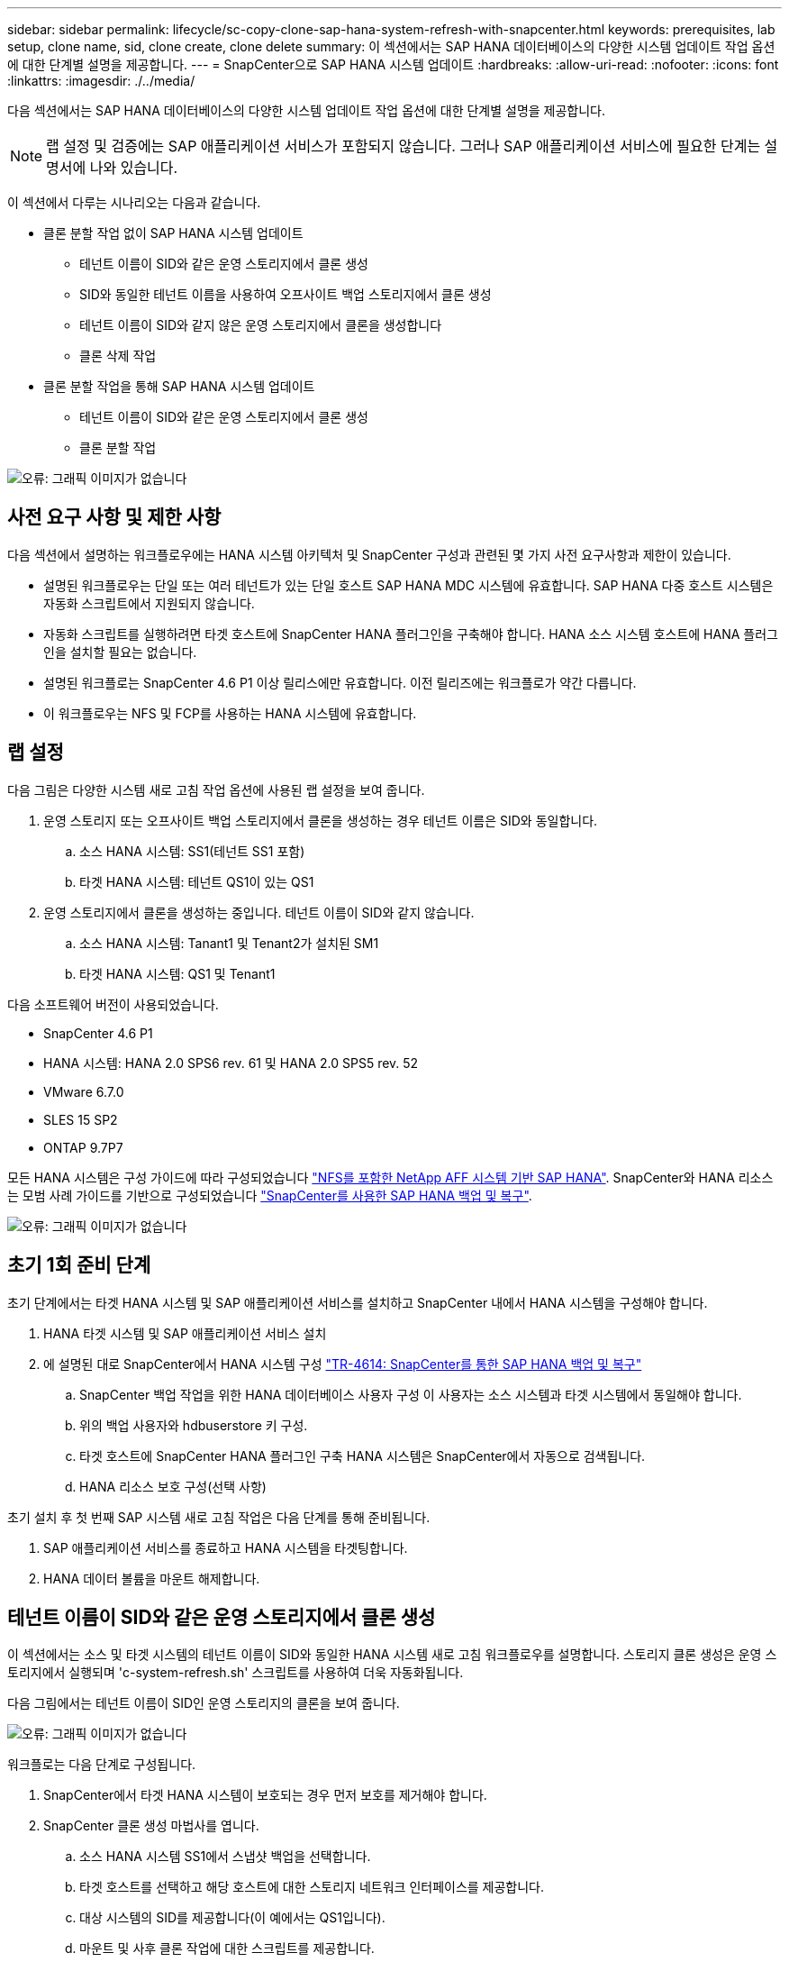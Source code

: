 ---
sidebar: sidebar 
permalink: lifecycle/sc-copy-clone-sap-hana-system-refresh-with-snapcenter.html 
keywords: prerequisites, lab setup, clone name, sid, clone create, clone delete 
summary: 이 섹션에서는 SAP HANA 데이터베이스의 다양한 시스템 업데이트 작업 옵션에 대한 단계별 설명을 제공합니다. 
---
= SnapCenter으로 SAP HANA 시스템 업데이트
:hardbreaks:
:allow-uri-read: 
:nofooter: 
:icons: font
:linkattrs: 
:imagesdir: ./../media/


[role="lead"]
다음 섹션에서는 SAP HANA 데이터베이스의 다양한 시스템 업데이트 작업 옵션에 대한 단계별 설명을 제공합니다.


NOTE: 랩 설정 및 검증에는 SAP 애플리케이션 서비스가 포함되지 않습니다. 그러나 SAP 애플리케이션 서비스에 필요한 단계는 설명서에 나와 있습니다.

이 섹션에서 다루는 시나리오는 다음과 같습니다.

* 클론 분할 작업 없이 SAP HANA 시스템 업데이트
+
** 테넌트 이름이 SID와 같은 운영 스토리지에서 클론 생성
** SID와 동일한 테넌트 이름을 사용하여 오프사이트 백업 스토리지에서 클론 생성
** 테넌트 이름이 SID와 같지 않은 운영 스토리지에서 클론을 생성합니다
** 클론 삭제 작업


* 클론 분할 작업을 통해 SAP HANA 시스템 업데이트
+
** 테넌트 이름이 SID와 같은 운영 스토리지에서 클론 생성
** 클론 분할 작업




image:sc-copy-clone-image15.png["오류: 그래픽 이미지가 없습니다"]



== 사전 요구 사항 및 제한 사항

다음 섹션에서 설명하는 워크플로우에는 HANA 시스템 아키텍처 및 SnapCenter 구성과 관련된 몇 가지 사전 요구사항과 제한이 있습니다.

* 설명된 워크플로우는 단일 또는 여러 테넌트가 있는 단일 호스트 SAP HANA MDC 시스템에 유효합니다. SAP HANA 다중 호스트 시스템은 자동화 스크립트에서 지원되지 않습니다.
* 자동화 스크립트를 실행하려면 타겟 호스트에 SnapCenter HANA 플러그인을 구축해야 합니다. HANA 소스 시스템 호스트에 HANA 플러그인을 설치할 필요는 없습니다.
* 설명된 워크플로는 SnapCenter 4.6 P1 이상 릴리스에만 유효합니다. 이전 릴리즈에는 워크플로가 약간 다릅니다.
* 이 워크플로우는 NFS 및 FCP를 사용하는 HANA 시스템에 유효합니다.




== 랩 설정

다음 그림은 다양한 시스템 새로 고침 작업 옵션에 사용된 랩 설정을 보여 줍니다.

. 운영 스토리지 또는 오프사이트 백업 스토리지에서 클론을 생성하는 경우 테넌트 이름은 SID와 동일합니다.
+
.. 소스 HANA 시스템: SS1(테넌트 SS1 포함)
.. 타겟 HANA 시스템: 테넌트 QS1이 있는 QS1


. 운영 스토리지에서 클론을 생성하는 중입니다. 테넌트 이름이 SID와 같지 않습니다.
+
.. 소스 HANA 시스템: Tanant1 및 Tenant2가 설치된 SM1
.. 타겟 HANA 시스템: QS1 및 Tenant1




다음 소프트웨어 버전이 사용되었습니다.

* SnapCenter 4.6 P1
* HANA 시스템: HANA 2.0 SPS6 rev. 61 및 HANA 2.0 SPS5 rev. 52
* VMware 6.7.0
* SLES 15 SP2
* ONTAP 9.7P7


모든 HANA 시스템은 구성 가이드에 따라 구성되었습니다 https://docs.netapp.com/us-en/netapp-solutions-sap/bp/saphana_aff_nfs_introduction.html["NFS를 포함한 NetApp AFF 시스템 기반 SAP HANA"^]. SnapCenter와 HANA 리소스는 모범 사례 가이드를 기반으로 구성되었습니다 https://docs.netapp.com/us-en/netapp-solutions-sap/backup/saphana-br-scs-overview.html["SnapCenter를 사용한 SAP HANA 백업 및 복구"^].

image:sc-copy-clone-image16.png["오류: 그래픽 이미지가 없습니다"]



== 초기 1회 준비 단계

초기 단계에서는 타겟 HANA 시스템 및 SAP 애플리케이션 서비스를 설치하고 SnapCenter 내에서 HANA 시스템을 구성해야 합니다.

. HANA 타겟 시스템 및 SAP 애플리케이션 서비스 설치
. 에 설명된 대로 SnapCenter에서 HANA 시스템 구성 https://docs.netapp.com/us-en/netapp-solutions-sap/backup/saphana-br-scs-overview.html["TR-4614: SnapCenter를 통한 SAP HANA 백업 및 복구"^]
+
.. SnapCenter 백업 작업을 위한 HANA 데이터베이스 사용자 구성 이 사용자는 소스 시스템과 타겟 시스템에서 동일해야 합니다.
.. 위의 백업 사용자와 hdbuserstore 키 구성.
.. 타겟 호스트에 SnapCenter HANA 플러그인 구축 HANA 시스템은 SnapCenter에서 자동으로 검색됩니다.
.. HANA 리소스 보호 구성(선택 사항)




초기 설치 후 첫 번째 SAP 시스템 새로 고침 작업은 다음 단계를 통해 준비됩니다.

. SAP 애플리케이션 서비스를 종료하고 HANA 시스템을 타겟팅합니다.
. HANA 데이터 볼륨을 마운트 해제합니다.




== 테넌트 이름이 SID와 같은 운영 스토리지에서 클론 생성

이 섹션에서는 소스 및 타겟 시스템의 테넌트 이름이 SID와 동일한 HANA 시스템 새로 고침 워크플로우를 설명합니다. 스토리지 클론 생성은 운영 스토리지에서 실행되며 'c-system-refresh.sh' 스크립트를 사용하여 더욱 자동화됩니다.

다음 그림에서는 테넌트 이름이 SID인 운영 스토리지의 클론을 보여 줍니다.

image:sc-copy-clone-image17.png["오류: 그래픽 이미지가 없습니다"]

워크플로는 다음 단계로 구성됩니다.

. SnapCenter에서 타겟 HANA 시스템이 보호되는 경우 먼저 보호를 제거해야 합니다.
. SnapCenter 클론 생성 마법사를 엽니다.
+
.. 소스 HANA 시스템 SS1에서 스냅샷 백업을 선택합니다.
.. 타겟 호스트를 선택하고 해당 호스트에 대한 스토리지 네트워크 인터페이스를 제공합니다.
.. 대상 시스템의 SID를 제공합니다(이 예에서는 QS1입니다).
.. 마운트 및 사후 클론 작업에 대한 스크립트를 제공합니다.


. SnapCenter 클론 생성 작업을 수행하려면 다음 단계를 수행하십시오.
+
.. 소스 HANA 시스템의 선택한 스냅샷 백업을 기반으로 FlexClone 볼륨을 생성합니다.
.. FlexClone 볼륨을 타겟 호스트 스토리지 네트워크 인터페이스로 내보냅니다.
.. 마운트 작업 스크립트를 실행합니다.
+
*** FlexClone 볼륨은 타겟 호스트에 데이터 볼륨으로 마운트됩니다.
*** 소유권을 qs1adm 로 변경합니다.


.. 사후 클론 작업 스크립트를 실행합니다.
+
*** 시스템 데이터베이스 복구
*** 테넌트 이름이 QS1인 테넌트 데이터베이스 복구




. SAP 애플리케이션 서비스를 시작합니다.
. 필요한 경우 SnapCenter에서 타겟 HANA 리소스를 보호합니다.


다음 스크린샷은 필요한 단계를 보여 줍니다.

. 소스 시스템 SS1에서 스냅샷 백업을 선택하고 백업에서 클론 복제를 클릭합니다.
+
image:sc-copy-clone-image18.png["오류: 그래픽 이미지가 없습니다"]

. 대상 시스템 QS1이 설치된 호스트를 선택합니다. 목표 SID로 QS1을 입력합니다. NFS 내보내기 IP 주소는 타겟 호스트의 스토리지 네트워크 인터페이스여야 합니다.
+

NOTE: 여기에 입력된 타겟 SID는 SnapCenter가 클론을 관리하는 방식을 제어합니다. 타겟 SID가 타겟 호스트의 SnapCenter에 이미 구성되어 있는 경우 SnapCenter는 해당 클론을 호스트에 할당합니다. SID가 타겟 호스트에 구성되어 있지 않으면 SnapCenter에서 새 리소스를 생성합니다.

+
image:sc-copy-clone-image19.png["오류: 그래픽 이미지가 없습니다"]

. 필요한 명령줄 옵션과 함께 마운트 및 사후 클론 스크립트를 입력합니다.
+
image:sc-copy-clone-image20.png["오류: 그래픽 이미지가 없습니다"]

. SnapCenter의 작업 세부 정보 화면에 작업 진행률이 표시됩니다. 또한 작업 세부 정보는 데이터베이스 복구를 포함한 전체 런타임이 2분 미만임을 보여 줍니다.
+
image:sc-copy-clone-image21.png["오류: 그래픽 이미지가 없습니다"]

. 'sc-system-refresh.sh' 스크립트의 로그 파일에는 마운트 및 복구 작업에 대해 실행된 여러 단계가 나와 있습니다. 스크립트는 소스 시스템에 단일 테넌트가 있고 소스 시스템 SID SS1과 이름이 동일하다는 것을 자동으로 감지했습니다. 따라서 스크립트는 테넌트 이름 QS1을 사용하여 테넌트를 복구했습니다.
+

NOTE: 소스 테넌트 이름이 소스 테넌트 SID와 동일하지만 섹션에 설명된 기본 테넌트 구성 플래그가 있는 경우 link:sc-copy-clone-sap-hana-system-refresh-operation-workflows-using-storage-snapshot-backups[""스토리지 스냅샷 백업을 사용하여 SAP HANA 시스템 업데이트 작업 워크플로우""] 가 더 이상 설정되지 않으면 복구 작업이 실패하고 수동으로 수행해야 합니다.

+
....
20220421045731###hana-7###sc-system-refresh.sh: Version: 1.1
20220421045731###hana-7###sc-system-refresh.sh: Unmounting data volume.
20220421045731###hana-7###sc-system-refresh.sh: umount /hana/data/QS1/mnt00001
20220421045731###hana-7###sc-system-refresh.sh: Deleting /etc/fstab entry.
20220421045731###hana-7###sc-system-refresh.sh: Data volume unmounted successfully.
20220421052009###hana-7###sc-system-refresh.sh: Version: 1.1
20220421052009###hana-7###sc-system-refresh.sh: Adding entry in /etc/fstab.
20220421052009###hana-7###sc-system-refresh.sh: 192.168.175.117:/SS1_data_mnt00001_Clone_0421220520054605 /hana/data/QS1/mnt00001 nfs rw,vers=3,hard,timeo=600,rsize=1048576,wsize=1048576,intr,noatime,nolock 0 0
20220421052009###hana-7###sc-system-refresh.sh: Mounting data volume: mount /hana/data/QS1/mnt00001.
20220421052009###hana-7###sc-system-refresh.sh: Data volume mounted successfully.
20220421052009###hana-7###sc-system-refresh.sh: Change ownership to qs1adm.
20220421052019###hana-7###sc-system-refresh.sh: Version: 1.1
20220421052019###hana-7###sc-system-refresh.sh: Recover system database.
20220421052019###hana-7###sc-system-refresh.sh: /usr/sap/QS1/HDB11/exe/Python/bin/python /usr/sap/QS1/HDB11/exe/python_support/recoverSys.py --command "RECOVER DATA USING SNAPSHOT CLEAR LOG"
20220421052049###hana-7###sc-system-refresh.sh: Wait until SAP HANA database is started ....
20220421052049###hana-7###sc-system-refresh.sh: Status:  GRAY
20220421052059###hana-7###sc-system-refresh.sh: Status:  GRAY
20220421052110###hana-7###sc-system-refresh.sh: Status:  GRAY
20220421052120###hana-7###sc-system-refresh.sh: Status:  GRAY
20220421052130###hana-7###sc-system-refresh.sh: Status:  GREEN
20220421052130###hana-7###sc-system-refresh.sh: SAP HANA database is started.
20220421052130###hana-7###sc-system-refresh.sh: Source Tenant: SS1
20220421052130###hana-7###sc-system-refresh.sh: Source SID: SS1
20220421052130###hana-7###sc-system-refresh.sh: Source system has a single tenant and tenant name is identical to source SID: SS1
20220421052130###hana-7###sc-system-refresh.sh: Target tenant will have the same name as target SID: QS1.
20220421052130###hana-7###sc-system-refresh.sh: Recover tenant database QS1.
20220421052130###hana-7###sc-system-refresh.sh: /usr/sap/QS1/SYS/exe/hdb/hdbsql -U QS1KEY RECOVER DATA FOR QS1 USING SNAPSHOT CLEAR LOG
0 rows affected (overall time 35.259489 sec; server time 35.257522 sec)
20220421052206###hana-7###sc-system-refresh.sh: Checking availability of Indexserver for tenant QS1.
20220421052206###hana-7###sc-system-refresh.sh: Recovery of tenant database QS1 succesfully finished.
20220421052206###hana-7###sc-system-refresh.sh: Status: GREEN
....
. SnapCenter 작업이 완료되면 소스 시스템의 토폴로지 뷰 내에 클론이 표시됩니다.
+
image:sc-copy-clone-image22.png["오류: 그래픽 이미지가 없습니다"]

. 이제 HANA 데이터베이스가 실행 중이며 SAP 애플리케이션 서비스를 시작할 수 있습니다.
. 타겟 HANA 시스템을 보호하려면 SnapCenter에서 리소스 보호를 구성해야 합니다.
+
image:sc-copy-clone-image23.png["오류: 그래픽 이미지가 없습니다"]





== SID와 동일한 테넌트 이름을 가진 오프사이트 백업 스토리지에서 클론 생성

이 섹션에서는 소스 및 타겟 시스템의 테넌트 이름이 SID와 동일한 HANA 시스템 새로 고침 워크플로우를 설명합니다. 스토리지 클론 복제는 오프사이트 백업 스토리지에서 실행되며 'c-system-refresh.sh' 스크립트를 사용하여 더욱 자동화됩니다.

image:sc-copy-clone-image24.png["오류: 그래픽 이미지가 없습니다"]

운영 및 오프사이트 백업 스토리지 클론 복제 간의 HANA 시스템 업데이트 워크플로우의 유일한 차이점은 SnapCenter에서 스냅샷 백업을 선택하는 것입니다. 오프사이트 백업 스토리지 클론 생성의 경우 먼저 2차 백업을 선택해야 합니다.

image:sc-copy-clone-image25.png["오류: 그래픽 이미지가 없습니다"]

선택한 백업에 여러 보조 스토리지 위치가 있는 경우 필요한 대상 볼륨을 선택해야 합니다.

image:sc-copy-clone-image26.png["오류: 그래픽 이미지가 없습니다"]

이후의 모든 단계는 " 섹션에 설명된 대로 운영 스토리지에서 클론을 생성하는 워크플로와 동일합니다<<테넌트 이름이 SID와 같은 운영 스토리지에서 클론 생성>>.”



== 테넌트 이름이 SID와 같지 않은 운영 스토리지에서 클론 생성

이 섹션에서는 소스의 테넌트 이름이 SID와 같지 않은 HANA 시스템 새로 고침 워크플로우를 설명합니다. 스토리지 클론 생성은 운영 스토리지에서 실행되며 'c-system-refresh.sh' 스크립트를 사용하여 더욱 자동화됩니다.

image:sc-copy-clone-image27.png["오류: 그래픽 이미지가 없습니다"]

SnapCenter의 필수 단계는 " 섹션에 설명된 단계와 동일합니다<<테넌트 이름이 SID와 같은 운영 스토리지에서 클론 생성>>.”] 차이점은 스크립트 'c-system-refresh.sh'의 테넌트 복구 작업에 있습니다.

스크립트가 소스 시스템 테넌트 이름이 소스 시스템 SID와 다른 것을 감지하면 타겟 시스템의 테넌트 복구가 소스 테넌트와 동일한 테넌트 이름을 사용하여 실행됩니다. 타겟 테넌트 이름에 다른 이름이 있어야 하는 경우 나중에 수동으로 테넌트 이름을 변경해야 합니다.


NOTE: 소스 시스템에 둘 이상의 테넌트가 있는 경우 스크립트는 첫 번째 테넌트만 복구합니다. 추가 테넌트는 수동으로 복구해야 합니다.

....
20201118121320###hana-7###sc-system-refresh.sh: Adding entry in /etc/fstab.
20201118121320###hana-7###sc-system-refresh.sh: 192.168.175.117:/Scc71107fe-3211-498a-b6b3-d7d3591d7448 /hana/data/QS1/mnt00001 nfs rw,vers=3,hard,timeo=600,rsize=1048576,wsize=1048576,intr,noatime,nolock 0 0
20201118121320###hana-7###sc-system-refresh.sh: Mounting data volume: mount /hana/data/QS1/mnt00001.
20201118121320###hana-7###sc-system-refresh.sh: Data volume mounted successfully.
20201118121320###hana-7###sc-system-refresh.sh: Change ownership to qs1adm.
20201118121330###hana-7###sc-system-refresh.sh: Recover system database.
20201118121330###hana-7###sc-system-refresh.sh: /usr/sap/QS1/HDB11/exe/Python/bin/python /usr/sap/QS1/HDB11/exe/python_support/recoverSys.py --command "RECOVER DATA USING SNAPSHOT CLEAR LOG"
20201118121402###hana-7###sc-system-refresh.sh: Wait until SAP HANA database is started ....
20201118121402###hana-7###sc-system-refresh.sh: Status:  GRAY
20201118121412###hana-7###sc-system-refresh.sh: Status:  GREEN
20201118121412###hana-7###sc-system-refresh.sh: SAP HANA database is started.
20201118121412###hana-7###sc-system-refresh.sh: Source system contains more than one tenant, recovery will only be executed for the first tenant.
20201118121412###hana-7###sc-system-refresh.sh: List of tenants: TENANT1,TENANT2
20201118121412###hana-7###sc-system-refresh.sh: Recover tenant database TENANT1.
20201118121412###hana-7###sc-system-refresh.sh: /usr/sap/QS1/SYS/exe/hdb/hdbsql -U QS1KEY RECOVER DATA FOR TENANT1 USING SNAPSHOT CLEAR LOG
0 rows affected (overall time 34.777174 sec; server time 34.775540 sec)
20201118121447###hana-7###sc-system-refresh.sh: Checking availability of Indexserver for tenant TENANT1.
20201118121447###hana-7###sc-system-refresh.sh: Recovery of tenant database TENANT1 succesfully finished.
20201118121447###hana-7###sc-system-refresh.sh: Status: GREEN
....


== 클론 삭제 작업

SnapCenter 클론 삭제 작업을 사용하여 타겟 시스템을 정리하면 새로운 SAP HANA 시스템 새로 고침 작업이 시작됩니다.


NOTE: SnapCenter 클론 삭제 워크플로에서는 SAP 애플리케이션 서비스가 중지되지 않습니다. 스크립트는 종료 기능 내에서 확장되거나 응용 프로그램 서비스를 수동으로 중지해야 합니다.

타겟 HANA 시스템이 SnapCenter에서 보호되었다면 먼저 보호 기능을 제거해야 합니다. 타겟 시스템의 토폴로지 뷰에서 Remove Protection을 클릭합니다.

image:sc-copy-clone-image28.png["오류: 그래픽 이미지가 없습니다"]

image:sc-copy-clone-image29.png["오류: 그래픽 이미지가 없습니다"]

이제 클론 삭제 워크플로우가 다음 단계로 실행됩니다.

. 소스 시스템의 토폴로지 뷰에서 클론을 선택하고 Delete를 클릭합니다.
+
image:sc-copy-clone-image30.png["오류: 그래픽 이미지가 없습니다"]

. 필요한 명령줄 옵션과 함께 사전 클론 생성 및 마운트 해제 스크립트를 입력합니다.
+
image:sc-copy-clone-image31.png["오류: 그래픽 이미지가 없습니다"]

. SnapCenter의 작업 세부 정보 화면에 작업 진행률이 표시됩니다.
+
image:sc-copy-clone-image32.png["오류: 그래픽 이미지가 없습니다"]

. 'sc-system-refresh.sh' 스크립트의 로그 파일에는 종료 및 마운트 해제 작업 단계가 표시됩니다.
+
....
20220421070643###hana-7###sc-system-refresh.sh: Version: 1.1
20220421070643###hana-7###sc-system-refresh.sh: Stopping HANA database.
20220421070643###hana-7###sc-system-refresh.sh: sapcontrol -nr 11 -function StopSystem HDB
21.04.2022 07:06:43
StopSystem
OK
20220421070643###hana-7###sc-system-refresh.sh: Wait until SAP HANA database is stopped ....
20220421070643###hana-7###sc-system-refresh.sh: Status:  GREEN
20220421070653###hana-7###sc-system-refresh.sh: Status:  GREEN
20220421070703###hana-7###sc-system-refresh.sh: Status:  GREEN
20220421070714###hana-7###sc-system-refresh.sh: Status:  GREEN
20220421070724###hana-7###sc-system-refresh.sh: Status:  GRAY
20220421070724###hana-7###sc-system-refresh.sh: SAP HANA database is stopped.
20220421070728###hana-7###sc-system-refresh.sh: Version: 1.1
20220421070728###hana-7###sc-system-refresh.sh: Unmounting data volume.
20220421070728###hana-7###sc-system-refresh.sh: umount /hana/data/QS1/mnt00001
20220421070728###hana-7###sc-system-refresh.sh: Deleting /etc/fstab entry.
20220421070728###hana-7###sc-system-refresh.sh: Data volume unmounted successfully.
....
. 이제 SnapCenter 클론 생성 작업을 사용하여 SAP HANA 새로 고침 작업을 다시 시작할 수 있습니다.




== 클론 분할 작업을 통해 SAP HANA 시스템 업데이트

시스템 업데이트 작업의 타겟 시스템이 1-2주 이상 장기간(1-2주 이상) 사용되는 경우 일반적으로 FlexClone 용량이 절약되지 않습니다. 또한 소스 시스템의 종속 스냅샷 백업이 차단되어 SnapCenter 보존 관리에 의해 삭제되지 않습니다.

따라서 대부분의 경우 시스템 업데이트 작업의 일부로 FlexClone 볼륨을 분할하는 것이 적합합니다.


NOTE: 클론 분할 작업은 클론 복제된 볼륨의 사용을 차단하지 않으므로 HANA 데이터베이스를 사용하는 동안 언제든지 실행할 수 있습니다.


NOTE: 클론 분할 작업을 수행하면 SnapCenter는 SnapCenter 저장소의 타겟 시스템에 생성된 모든 백업을 삭제합니다. NetApp AFF 시스템의 경우 클론 분할 작업을 통해 스냅샷 복사본을 볼륨에 유지합니다. FAS 시스템의 경우 ONTAP에서 스냅샷 복사본을 삭제합니다. 이것은 SnapCenter에서 알려진 버그로, 향후 릴리스에서 해결될 것입니다.

SnapCenter의 클론 분할 워크플로는 클론을 선택하고 클론 분할을 클릭하여 소스 시스템의 토폴로지 뷰에서 시작됩니다.

image:sc-copy-clone-image33.png["오류: 그래픽 이미지가 없습니다"]

분할 볼륨에 필요한 용량에 대한 정보를 제공하는 미리 보기가 다음 화면에 표시됩니다.

image:sc-copy-clone-image34.png["오류: 그래픽 이미지가 없습니다"]

SnapCenter 작업 로그에는 클론 분할 작업의 진행률이 표시됩니다.

image:sc-copy-clone-image35.png["오류: 그래픽 이미지가 없습니다"]

소스 시스템의 토폴로지 뷰로 돌아가면 더 이상 클론이 표시되지 않습니다. 분할된 볼륨은 이제 소스 시스템의 스냅샷 백업과 독립적입니다.

image:sc-copy-clone-image36.png["오류: 그래픽 이미지가 없습니다"]

image:sc-copy-clone-image37.png["오류: 그래픽 이미지가 없습니다"]

클론 분할 작업 후 새로 고침 워크플로우가 클론 분할 없는 작업과 약간 다릅니다. 클론 분할 작업 후에는 타겟 데이터 볼륨이 FlexClone 볼륨이 아니기 때문에 클론 삭제 작업이 필요하지 않습니다.

워크플로는 다음 단계로 구성됩니다.

. 타겟 HANA 시스템이 SnapCenter에서 보호되었다면 먼저 보호 기능을 제거해야 합니다.
. SnapCenter 클론 생성 마법사를 시작합니다.
+
.. 소스 HANA 시스템 SS1에서 스냅샷 백업을 선택합니다.
.. 타겟 호스트를 선택하고 타겟 호스트의 스토리지 네트워크 인터페이스를 제공합니다.
.. 사전 클론, 마운트 및 사후 클론 작업을 위한 스크립트를 제공합니다.


. SnapCenter 클론 생성 작업
+
.. 소스 HANA 시스템의 선택한 스냅샷 백업을 기반으로 FlexClone 볼륨을 생성합니다.
.. FlexClone 볼륨을 타겟 호스트 스토리지 네트워크 인터페이스로 내보냅니다.
.. 마운트 작업 스크립트를 실행합니다.
+
*** FlexClone 볼륨은 타겟 호스트에 데이터 볼륨으로 마운트됩니다.
*** 소유권을 qs1adm 로 변경합니다.


.. 사후 클론 작업 스크립트를 실행합니다.
+
*** 시스템 데이터베이스를 복구합니다.
*** 테넌트 이름 = QS1을 사용하여 테넌트 데이터베이스를 복구합니다.




. 이전 분할 대상 볼륨을 수동으로 삭제합니다.
. 필요한 경우 SnapCenter에서 타겟 HANA 리소스를 보호합니다.


다음 스크린샷은 필요한 단계를 보여 줍니다.

. 소스 시스템 SS1에서 스냅샷 백업을 선택하고 백업에서 클론을 클릭합니다.
+
image:sc-copy-clone-image38.png["오류: 그래픽 이미지가 없습니다"]

. 대상 시스템 QS1이 설치된 호스트를 선택합니다. 목표 SID로 QS1을 입력합니다. NFS 내보내기 IP 주소는 타겟 호스트의 스토리지 네트워크 인터페이스여야 합니다.
+

NOTE: 여기에 입력된 타겟 SID는 SnapCenter가 클론을 관리하는 방식을 제어합니다. 타겟 SID가 타겟 호스트의 SnapCenter에 이미 구성되어 있는 경우 SnapCenter는 해당 클론을 호스트에 할당합니다. SID가 타겟 호스트에 구성되어 있지 않으면 SnapCenter에서 새 리소스를 생성합니다.

+
image:sc-copy-clone-image39.png["오류: 그래픽 이미지가 없습니다"]

. 필요한 명령줄 옵션과 함께 사전 클론 생성, 마운트 및 사후 클론 스크립트를 입력합니다. 사전 클론 단계에서 이 스크립트는 HANA 데이터베이스를 종료하고 데이터 볼륨을 마운트 해제하는 데 사용됩니다.
+
image:sc-copy-clone-image40.png["오류: 그래픽 이미지가 없습니다"]

. SnapCenter의 작업 세부 정보 화면에 작업 진행률이 표시됩니다. 또한 작업 세부 정보는 데이터베이스 복구를 포함한 전체 런타임이 2분 미만임을 보여 줍니다.
+
image:sc-copy-clone-image41.png["오류: 그래픽 이미지가 없습니다"]

. sc-system-refresh.sh의 logfile은 shutdown, unmount, mount, recovery 작업에 대해 실행한 여러 단계를 보여준다. 스크립트는 소스 시스템에 단일 테넌트가 있고 소스 시스템 SID SS1과 이름이 동일하다는 것을 자동으로 감지했습니다. 따라서 스크립트는 테넌트 이름 QS1을 사용하여 테넌트를 복구했습니다.
+
....
20220421080553###hana-7###sc-system-refresh.sh: Version: 1.1
20220421080553###hana-7###sc-system-refresh.sh: Stopping HANA database.
20220421080553###hana-7###sc-system-refresh.sh: sapcontrol -nr 11 -function StopSystem HDB
21.04.2022 08:05:53
StopSystem
OK
20220421080553###hana-7###sc-system-refresh.sh: Wait until SAP HANA database is stopped ….
20220421080554###hana-7###sc-system-refresh.sh: Status:  GREEN
20220421080604###hana-7###sc-system-refresh.sh: Status:  GREEN
20220421080614###hana-7###sc-system-refresh.sh: Status:  GREEN
20220421080624###hana-7###sc-system-refresh.sh: Status:  GRAY
20220421080624###hana-7###sc-system-refresh.sh: SAP HANA database is stopped.
20220421080628###hana-7###sc-system-refresh.sh: Version: 1.1
20220421080628###hana-7###sc-system-refresh.sh: Unmounting data volume.
20220421080628###hana-7###sc-system-refresh.sh: umount /hana/data/QS1/mnt00001
20220421080628###hana-7###sc-system-refresh.sh: Deleting /etc/fstab entry.
20220421080628###hana-7###sc-system-refresh.sh: Data volume unmounted successfully.
20220421080639###hana-7###sc-system-refresh.sh: Version: 1.1
20220421080639###hana-7###sc-system-refresh.sh: Adding entry in /etc/fstab.
20220421080639###hana-7###sc-system-refresh.sh: 192.168.175.117:/SS1_data_mnt00001_Clone_0421220806358029 /hana/data/QS1/mnt00001 nfs rw,vers=3,hard,timeo=600,rsize=1048576,wsize=1048576,intr,noatime,nolock 0 0
20220421080639###hana-7###sc-system-refresh.sh: Mounting data volume: mount /hana/data/QS1/mnt00001.
20220421080639###hana-7###sc-system-refresh.sh: Data volume mounted successfully.
20220421080639###hana-7###sc-system-refresh.sh: Change ownership to qs1adm.
20220421080649###hana-7###sc-system-refresh.sh: Version: 1.1
20220421080649###hana-7###sc-system-refresh.sh: Recover system database.
20220421080649###hana-7###sc-system-refresh.sh: /usr/sap/QS1/HDB11/exe/Python/bin/python /usr/sap/QS1/HDB11/exe/python_support/recoverSys. – --comma“d "RECOVER DATA USING SNAPSHOT CLEAR ”OG"
20220421080719###hana-7###sc-system-refresh.sh: Wait until SAP HANA database is started ....
20220421080719###hana-7###sc-system-refresh.sh: Status:  GRAY
20220421080730###hana-7###sc-system-refresh.sh: Status:  YELLOW
20220421080740###hana-7###sc-system-refresh.sh: Status:  YELLOW
20220421080750###hana-7###sc-system-refresh.sh: Status:  YELLOW
20220421080800###hana-7###sc-system-refresh.sh: Status:  YELLOW
20220421080810###hana-7###sc-system-refresh.sh: Status:  YELLOW
20220421080821###hana-7###sc-system-refresh.sh: Status:  YELLOW
20220421080831###hana-7###sc-system-refresh.sh: Status:  GREEN
20220421080831###hana-7###sc-system-refresh.sh: SAP HANA database is started.
20220421080831###hana-7###sc-system-refresh.sh: Source Tenant: SS1
20220421080831###hana-7###sc-system-refresh.sh: Source SID: SS1
20220421080831###hana-7###sc-system-refresh.sh: Source system has a single tenant and tenant name is identical to source SID: SS1
20220421080831###hana-7###sc-system-refresh.sh: Target tenant will have the same name as target SID: QS1.
20220421080831###hana-7###sc-system-refresh.sh: Recover tenant database QS1.
20220421080831###hana-7###sc-system-refresh.sh: /usr/sap/QS1/SYS/exe/hdb/hdbsql -U QS1KEY RECOVER DATA FOR QS1 USING SNAPSHOT CLEAR LOG
0 rows affected (overall time 37.900516 sec; server time 37.897472 sec)
20220421080909###hana-7###sc-system-refresh.sh: Checking availability of Indexserver for tenant QS1.
20220421080909###hana-7###sc-system-refresh.sh: Recovery of tenant database QS1 succesfully finished.
20220421080909###hana-7###sc-system-refresh.sh: Status: GREEN
....
. 새로 고침 작업 후에도 이전 타겟 데이터 볼륨이 계속 존재하므로 ONTAP 시스템 관리자 등과 같이 를 사용하여 수동으로 삭제해야 합니다.




== PowerShell 스크립트를 사용한 SnapCenter 워크플로우 자동화

이전 섹션에서는 SnapCenter UI를 사용하여 다양한 워크플로우를 실행했습니다. PowerShell 스크립트나 REST API 호출을 통해 모든 워크플로우를 실행하여 추가적으로 자동화할 수 있습니다. 다음 섹션에서는 다음 워크플로우에 대한 기본 PowerShell 스크립트 예제를 설명합니다.

* 클론 생성
* 클론을 삭제합니다



NOTE: 예제 스크립트는 있는 그대로 제공되며 NetApp에서 지원하지 않습니다.

PowerShell 명령 창에서 모든 스크립트를 실행해야 합니다. 스크립트를 실행하기 전에 'Open-SmConnection' 명령을 사용하여 SnapCenter 서버에 연결해야 합니다.



=== 클론 생성

아래의 간단한 스크립트는 PowerShell 명령을 사용하여 SnapCenter 클론 생성 작업을 실행하는 방법을 보여 줍니다. SnapCenter의 New-SmClone 명령은 실습 환경에 필요한 명령줄 옵션과 앞에서 설명한 자동화 스크립트를 사용하여 실행됩니다.

....
$BackupName='SnapCenter_LocalSnap_Hourly_05-16-2022_11.00.01.0153'
$JobInfo=New-SmClone -AppPluginCode hana -BackupName $BackupName -Resources @{"Host"="hana-1.sapcc.stl.netapp.com";"UID"="MDC\SS1"} -CloneToInstance hana-7.sapcc.stl.netapp.com -mountcommand '/mnt/sapcc-share/SAP-System-Refresh/sc-system-refresh.sh mount QS1' -postclonecreatecommands '/mnt/sapcc-share/SAP-System-Refresh/sc-system-refresh.sh recover QS1' -NFSExportIPs 192.168.175.75 -CloneUid 'MDC\QS1'
# Get JobID of clone create job
$Job=Get-SmJobSummaryReport | ?{$_.JobType -eq "Clone" } | ?{$_.JobName -Match $BackupName} | ?{$_.Status -eq "Running"}
$JobId=$Job.SmJobId
Get-SmJobSummaryReport -JobId $JobId
# Wait until job is finished
do { $Job=Get-SmJobSummaryReport -JobId $JobId; write-host $Job.Status; sleep 20 } while ( $Job.Status -Match "Running" )
Write-Host " "
Get-SmJobSummaryReport -JobId $JobId
Write-Host "Clone create job has been finshed."
....
화면 출력에는 클론 생성 PowerShell 스크립트의 실행이 표시됩니다.

....
PS C:\NetApp> .\clone-create.ps1
SmJobId            : 31887
JobCreatedDateTime :
JobStartDateTime   : 5/17/2022 3:19:06 AM
JobEndDateTime     :
JobDuration        :
JobName            : Clone from backup 'SnapCenter_LocalSnap_Hourly_05-13-2022_03.00.01.8016'
JobDescription     :
Status             : Running
IsScheduled        : False
JobError           :
JobType            : Clone
PolicyName         :
Running
Running
Running
Running
Running
Running
Running
Completed

SmJobId            : 31887
JobCreatedDateTime :
JobStartDateTime   : 5/17/2022 3:19:06 AM
JobEndDateTime     : 5/17/2022 3:21:14 AM
JobDuration        : 00:02:07.7530310
JobName            : Clone from backup 'SnapCenter_LocalSnap_Hourly_05-13-2022_03.00.01.8016'
JobDescription     :
Status             : Completed
IsScheduled        : False
JobError           :
JobType            : Clone
PolicyName         :
Clone create job has been finshed.
PS C:\NetApp>
....


=== 클론을 삭제합니다

아래의 간단한 스크립트는 PowerShell 명령을 사용하여 SnapCenter 클론 삭제 작업을 실행하는 방법을 보여 줍니다. SnapCenter의 'Remove-SmClone' 명령은 실습 환경에 필요한 명령줄 옵션과 앞에서 설명한 자동화 스크립트를 사용하여 실행됩니다.

....
$CloneInfo=Get-SmClone |?{$_.CloneName -Match "hana-1_sapcc_stl_netapp_com_hana_MDC_SS1" }
$JobInfo=Remove-SmClone -CloneName $CloneInfo.CloneName -PluginCode hana -PreCloneDeleteCommands '/mnt/sapcc-share/SAP-System-Refresh/sc-system-refresh.sh shutdown QS1' -UnmountCommands '/mnt/sapcc-share/SAP-System-Refresh/sc-system-refresh.sh umount QS1' -Confirm: $False
Get-SmJobSummaryReport -JobId $JobInfo.Id
# Wait until job is finished
do { $Job=Get-SmJobSummaryReport -JobId $JobInfo.Id; write-host $Job.Status; sleep 20 } while ( $Job.Status -Match "Running" )
Write-Host " "
Get-SmJobSummaryReport -JobId $JobInfo.Id
Write-Host "Clone delete job has been finshed."
PS C:\NetApp>
....
화면 출력에는 클론 삭제 PowerShell 스크립트의 실행이 표시됩니다.

....
PS C:\NetApp> .\clone-delete.ps1
SmJobId            : 31888
JobCreatedDateTime :
JobStartDateTime   : 5/17/2022 3:24:29 AM
JobEndDateTime     :
JobDuration        :
JobName            : Deleting clone 'hana-1_sapcc_stl_netapp_com_hana_MDC_SS1__clone__31887_MDC_SS1_05-17-2022_03.19.14'
JobDescription     :
Status             : Running
IsScheduled        : False
JobError           :
JobType            : DeleteClone
PolicyName         :
Running
Running
Running
Running
Running
Completed

SmJobId            : 31888
JobCreatedDateTime :
JobStartDateTime   : 5/17/2022 3:24:29 AM
JobEndDateTime     : 5/17/2022 3:25:57 AM
JobDuration        : 00:01:27.7598430
JobName            : Deleting clone 'hana-1_sapcc_stl_netapp_com_hana_MDC_SS1__clone__31887_MDC_SS1_05-17-2022_03.19.14'
JobDescription     :
Status             : Completed
IsScheduled        : False
JobError           :
JobType            : DeleteClone
PolicyName         :
Clone delete job has been finshed.
PS C:\NetApp>
....